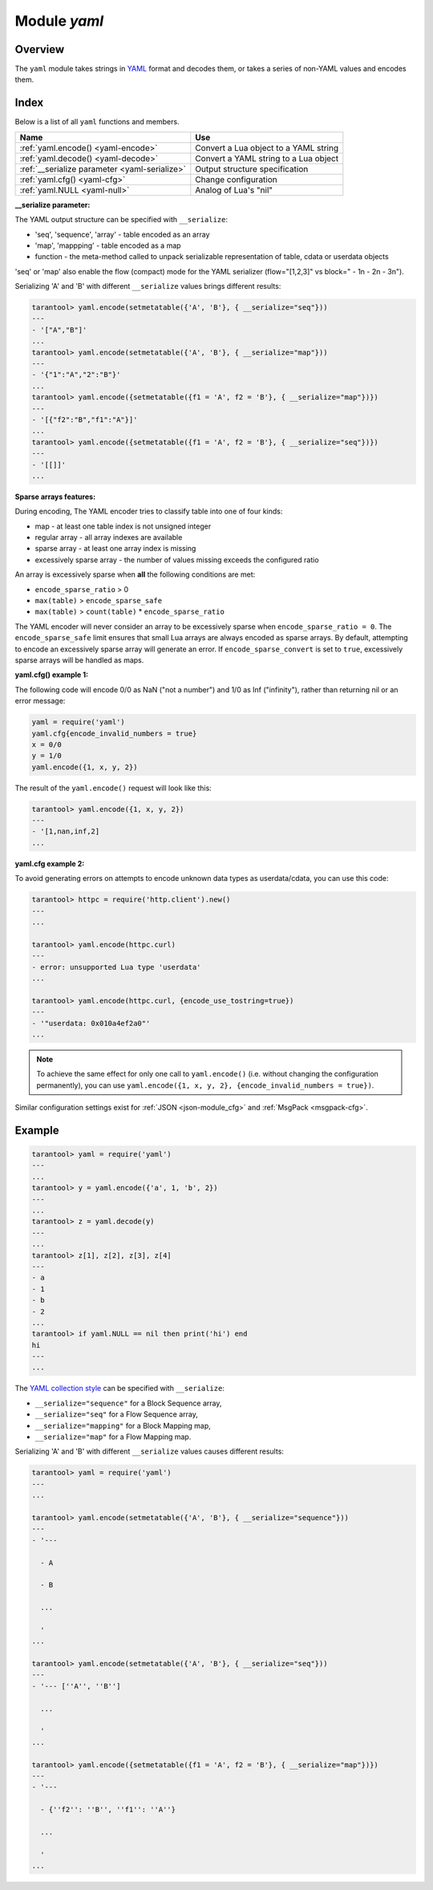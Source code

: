 .. _yaml-module:

-------------------------------------------------------------------------------
                            Module `yaml`
-------------------------------------------------------------------------------

===============================================================================
                                   Overview
===============================================================================

The ``yaml`` module takes strings in YAML_ format and decodes them, or takes a
series of non-YAML values and encodes them.

===============================================================================
                                    Index
===============================================================================

Below is a list of all ``yaml`` functions and members.

.. container:: table

    .. rst-class:: left-align-column-1
    .. rst-class:: left-align-column-2

    +--------------------------------------+---------------------------------+
    | Name                                 | Use                             |
    +======================================+=================================+
    | :ref:`yaml.encode()                  | Convert a Lua object to a YAML  |
    | <yaml-encode>`                       | string                          |
    +--------------------------------------+---------------------------------+
    | :ref:`yaml.decode()                  | Convert a YAML string to a Lua  |
    | <yaml-decode>`                       | object                          |
    +--------------------------------------+---------------------------------+
    | :ref:`__serialize parameter          | Output structure specification  |
    | <yaml-serialize>`                    |                                 |
    +--------------------------------------+---------------------------------+
    | :ref:`yaml.cfg()                     | Change configuration            |
    | <yaml-cfg>`                          |                                 |
    +--------------------------------------+---------------------------------+
    | :ref:`yaml.NULL                      | Analog of Lua's "nil"           |
    | <yaml-null>`                         |                                 |
    +--------------------------------------+---------------------------------+

.. module:: yaml

.. _yaml-encode:

.. function:: encode(lua_value)

    Convert a Lua object to a YAML string.

    :param lua_value: either a scalar value or a Lua table value.
    :return: the original value reformatted as a YAML string.
    :rtype: string

.. _yaml-decode:

.. function:: decode(string)

    Convert a YAML string to a Lua object.

    :param string: a string formatted as YAML.
    :return: the original contents formatted as a Lua table.
    :rtype: table

.. _yaml-serialize:

**__serialize parameter:**

The YAML output structure can be specified with ``__serialize``:

* 'seq', 'sequence', 'array' - table encoded as an array
* 'map', 'mappping' - table encoded as a map
* function - the meta-method called to unpack serializable representation
  of table, cdata or userdata objects

'seq' or 'map' also enable the flow (compact) mode for the YAML serializer
(flow="[1,2,3]" vs block=" - 1\n - 2\n - 3\n").

Serializing 'A' and 'B' with different ``__serialize`` values brings different
results:

.. code-block:: tarantoolsession

    tarantool> yaml.encode(setmetatable({'A', 'B'}, { __serialize="seq"}))
    ---
    - '["A","B"]'
    ...
    tarantool> yaml.encode(setmetatable({'A', 'B'}, { __serialize="map"}))
    ---
    - '{"1":"A","2":"B"}'
    ...
    tarantool> yaml.encode({setmetatable({f1 = 'A', f2 = 'B'}, { __serialize="map"})})
    ---
    - '[{"f2":"B","f1":"A"}]'
    ...
    tarantool> yaml.encode({setmetatable({f1 = 'A', f2 = 'B'}, { __serialize="seq"})})
    ---
    - '[[]]'
    ...

.. _yaml-cfg:

.. function:: cfg(table)

    Set values affecting the behavior of encode and decode functions.

    The values are all either integers or boolean ``true``/``false``.

    .. container:: table

        .. rst-class:: left-align-column-1
        .. rst-class:: center-align-column-2
        .. rst-class:: left-align-column-3

        +---------------------------------+---------+--------------------------------------------+
        | Option                          | Default | Use                                        |
        +=================================+=========+============================================+
        | ``cfg.encode_invalid_numbers``  |  true   | A flag saying whether to enable encoding   |
        |                                 |         | of NaN and Inf numbers                     |
        +---------------------------------+---------+--------------------------------------------+
        | ``cfg.encode_number_precision`` | 14      | Precision of floating point numbers        |
        +---------------------------------+---------+--------------------------------------------+
        | ``cfg.encode_load_metatables``  | true    | A flag saying whether the serializer will  |
        |                                 |         | follow :ref:`__serialize <json-serialize>` |
        |                                 |         | metatable field                            |
        +---------------------------------+---------+--------------------------------------------+
        | ``cfg.encode_use_tostring``     | false   | A flag saying whether to use               |
        |                                 |         | ``tostring()`` for unknown types           |
        +---------------------------------+---------+--------------------------------------------+
        | ``cfg.encode_invalid_as_nil``   |  false  | A flag saying whether to use NULL for      |
        |                                 |         | non-recognized types                       |
        +---------------------------------+---------+--------------------------------------------+
        | ``cfg.encode_sparse_convert``   | true    | A flag saying whether to handle            |
        |                                 |         | excessively sparse arrays as maps.         |
        |                                 |         | See detailed description                   |
        |                                 |         | :ref:`below <yaml-cfg_sparse>`             |
        +---------------------------------+---------+--------------------------------------------+
        | ``cfg.encode_sparse_ratio``     |  2      | 1/``encode_sparse_ratio`` is the           |
        |                                 |         | permissible percentage of missing values   |
        |                                 |         | in a sparse array                          |
        +---------------------------------+---------+--------------------------------------------+
        | ``cfg.encode_sparse_safe``      | 10      | A limit ensuring that small Lua arrays     |
        |                                 |         | are always encoded as sparse arrays        |
        |                                 |         | (instead of generating an error or         |
        |                                 |         | encoding as map)                           |
        +---------------------------------+---------+--------------------------------------------+
        | ``cfg.decode_invalid_numbers``  |  true   | A flag saying whether to enable decoding   |
        |                                 |         | of NaN and Inf numbers                     |
        +---------------------------------+---------+--------------------------------------------+
        | ``cfg.decode_save_metatables``  |  true   | A flag saying whether to set metatables    |
        |                                 |         | for all arrays and maps                    |
        +---------------------------------+---------+--------------------------------------------+

    .. _yaml-cfg_sparse:

**Sparse arrays features:**

During encoding, The YAML encoder tries to classify table into one of four kinds:

* map - at least one table index is not unsigned integer
* regular array - all array indexes are available
* sparse array - at least one array index is missing
* excessively sparse array - the number of values missing exceeds the configured ratio

An array is excessively sparse when **all** the following conditions are met:

* ``encode_sparse_ratio`` > 0
* ``max(table)`` > ``encode_sparse_safe``
* ``max(table)`` > ``count(table)`` * ``encode_sparse_ratio``

The YAML encoder will never consider an array to be excessively sparse
when ``encode_sparse_ratio = 0``. The ``encode_sparse_safe`` limit ensures
that small Lua arrays are always encoded as sparse arrays.
By default, attempting to encode an excessively sparse array will
generate an error. If ``encode_sparse_convert`` is set to ``true``,
excessively sparse arrays will be handled as maps.

**yaml.cfg() example 1:**

The following code will encode 0/0 as NaN ("not a number")
and 1/0 as Inf ("infinity"), rather than returning nil or an error message:

.. code-block:: lua

    yaml = require('yaml')
    yaml.cfg{encode_invalid_numbers = true}
    x = 0/0
    y = 1/0
    yaml.encode({1, x, y, 2})

The result of the ``yaml.encode()`` request will look like this:

.. code-block:: tarantoolsession

    tarantool> yaml.encode({1, x, y, 2})
    ---
    - '[1,nan,inf,2]
    ...

**yaml.cfg example 2:**

To avoid generating errors on attempts to encode unknown data types as
userdata/cdata, you can use this code:

.. code-block:: tarantoolsession

    tarantool> httpc = require('http.client').new()
    ---
    ...

    tarantool> yaml.encode(httpc.curl)
    ---
    - error: unsupported Lua type 'userdata'
    ...

    tarantool> yaml.encode(httpc.curl, {encode_use_tostring=true})
    ---
    - '"userdata: 0x010a4ef2a0"'
    ...

.. NOTE::

    To achieve the same effect for only one call to ``yaml.encode()``
    (i.e. without changing the configuration permanently), you can use
    ``yaml.encode({1, x, y, 2}, {encode_invalid_numbers = true})``.

Similar configuration settings exist for :ref:`JSON
<json-module_cfg>` and :ref:`MsgPack <msgpack-cfg>`.

.. _yaml-null:

.. data:: NULL

    A value comparable to Lua "nil" which may be useful as a placeholder in a tuple.

=================================================
                    Example
=================================================

.. code-block:: tarantoolsession

    tarantool> yaml = require('yaml')
    ---
    ...
    tarantool> y = yaml.encode({'a', 1, 'b', 2})
    ---
    ...
    tarantool> z = yaml.decode(y)
    ---
    ...
    tarantool> z[1], z[2], z[3], z[4]
    ---
    - a
    - 1
    - b
    - 2
    ...
    tarantool> if yaml.NULL == nil then print('hi') end
    hi
    ---
    ...

The `YAML collection style <http://yaml.org/spec/1.1/#id930798>`_ can be
specified with ``__serialize``:

* ``__serialize="sequence"`` for a Block Sequence array,
* ``__serialize="seq"`` for a Flow Sequence array,
* ``__serialize="mapping"`` for a Block Mapping map,
* ``__serialize="map"`` for a Flow Mapping map.

Serializing 'A' and 'B' with different ``__serialize`` values causes
different results:

.. code-block:: tarantoolsession

    tarantool> yaml = require('yaml')
    ---
    ...

    tarantool> yaml.encode(setmetatable({'A', 'B'}, { __serialize="sequence"}))
    ---
    - '---

      - A

      - B

      ...

      '
    ...

    tarantool> yaml.encode(setmetatable({'A', 'B'}, { __serialize="seq"}))
    ---
    - '--- [''A'', ''B'']

      ...

      '
    ...

    tarantool> yaml.encode({setmetatable({f1 = 'A', f2 = 'B'}, { __serialize="map"})})
    ---
    - '---

      - {''f2'': ''B'', ''f1'': ''A''}

      ...

      '
    ...


.. _YAML: http://yaml.org/
